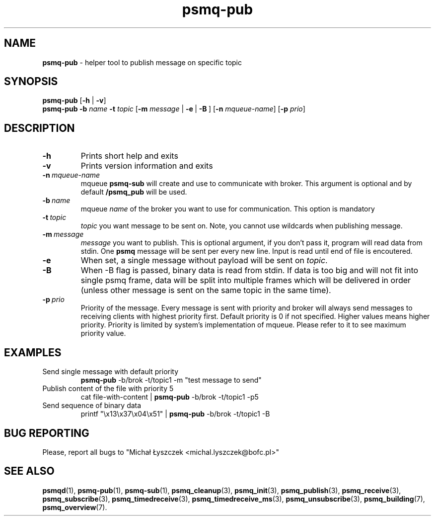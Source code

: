 .TH "psmq-pub" "1" "19 May 2021 (v0.2.0)" "bofc.pl"
.SH NAME
.PP
.B psmq-pub
- helper tool to publish message on specific topic
.SH SYNOPSIS
.PP
.B psmq-pub
.RB [ -h
|
.BR -v ]
.br
.B psmq-pub
.B -b
.I name
.B -t
.I topic
.RB [ -m
.IR message \ |
.BR -e \ | \ -B \ ]
.RB [ -n
.IR mqueue-name ]
.RB [ -p
.IR prio ]
.SH DESCRIPTION
.TP
.B -h
Prints short help and exits
.TP
.B -v
Prints version information and exits
.TP
.BI -n\  mqueue-name
mqueue
.B psmq-sub
will create and use to communicate with broker.
This argument is optional and by default
.B /psmq_pub
will be used.
.TP
.BI -b\  name
mqueue
.I name
of the broker you want to use for communication.
This option is mandatory
.TP
.BI -t\  topic
.I topic
you want message to be sent on.
Note, you cannot use wildcards when publishing message.
.TP
.BI -m\  message
.I message
you want to publish.
This is optional argument, if you don't pass it, program will read data
from stdin.
One
.B psmq
message will be sent per every new line.
Input is read until end of file is encoutered.
.TP
.B -e
When set, a single message without payload will be sent on
.IR topic .
.TP
.B -B
When -B flag is passed, binary data is read from stdin.
If data is too big and will not fit into single psmq frame, data will be
split into multiple frames which will be delivered in order (unless other
message is sent on the same topic in the same time).
.TP
.BI -p\  prio
Priority of the message.
Every message is sent with priority and broker will always send messages to
receiving clients with highest priority first.
Default priority is 0 if not specified.
Higher values means higher priority.
Priority is limited by system's implementation of mqueue.
Please refer to it to see maximum priority value.
.SH EXAMPLES
.TP
Send single message with default priority
.B psmq-pub
-b/brok -t/topic1 -m "test message to send"
.TP
Publish content of the file with priority 5
cat file-with-content |
.B psmq-pub
-b/brok -t/topic1 -p5
.TP
Send sequence of binary data
printf "\\x13\\x37\\x04\\x51" |
.B psmq-pub
-b/brok -t/topic1 -B
.SH "BUG REPORTING"
.PP
Please, report all bugs to "Michał Łyszczek <michal.lyszczek@bofc.pl>"
.SH "SEE ALSO"
.PP
.BR psmqd (1),
.BR psmq-pub (1),
.BR psmq-sub (1),
.BR psmq_cleanup (3),
.BR psmq_init (3),
.BR psmq_publish (3),
.BR psmq_receive (3),
.BR psmq_subscribe (3),
.BR psmq_timedreceive (3),
.BR psmq_timedreceive_ms (3),
.BR psmq_unsubscribe (3),
.BR psmq_building (7),
.BR psmq_overview (7).
